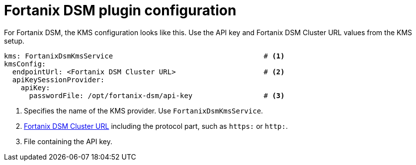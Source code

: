 // file included in the following:
//
// assembly-configuring-record-encryption-filter

[id='con-fortanix-dsm-plugin-configuration-{context}']
= Fortanix DSM plugin configuration

[role="_abstract"]
For Fortanix DSM, the KMS configuration looks like this. Use the API key and Fortanix DSM Cluster URL values from the
KMS setup.

[source, yaml]
----
kms: FortanixDsmKmsService                                    # <1>
kmsConfig:
  endpointUrl: <Fortanix DSM Cluster URL>                     # <2>
  apiKeySessionProvider:
    apiKey:
      passwordFile: /opt/fortanix-dsm/api-key                 # <3>
----
<1> Specifies the name of the KMS provider. Use `FortanixDsmKmsService`.
<2> xref:con-fortanix-dsm-setup-{context}[Fortanix DSM Cluster URL] including the protocol part, such as `https:` or `http:`.
<3> File containing the API key.
